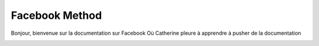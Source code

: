 ================
Facebook Method
================
Bonjour, bienvenue sur la documentation sur Facebook
Où Catherine pleure à apprendre à pusher de la documentation

.. image:: ./media/capture.png